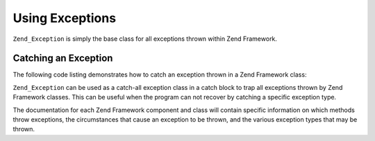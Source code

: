 .. _zend.exception.using:

Using Exceptions
================

``Zend_Exception`` is simply the base class for all exceptions thrown within Zend Framework.


.. _zend.exception.using.example:

Catching an Exception
---------------------

The following code listing demonstrates how to catch an exception thrown in a Zend Framework class:

.. code-block:: php
   :linenos:

   try {
       // Calling Zend\Loader\Loader::loadClass() with a non-existent class will cause
       // an exception to be thrown in Zend\Loader\Loader:
       Zend\Loader\Loader::loadClass('NonExistentClass');
   } catch (Zend_Exception $e) {
       echo "Caught exception: " . get_class($e) . "\n";
       echo "Message: " . $e->getMessage() . "\n";
       // Other code to recover from the error
   }

``Zend_Exception`` can be used as a catch-all exception class in a catch block to trap all exceptions thrown by
Zend Framework classes. This can be useful when the program can not recover by catching a specific exception type.

The documentation for each Zend Framework component and class will contain specific information on which methods
throw exceptions, the circumstances that cause an exception to be thrown, and the various exception types that may
be thrown.
